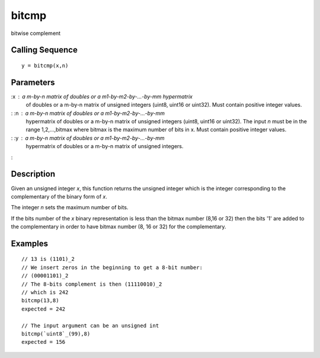 


bitcmp
======

bitwise complement



Calling Sequence
~~~~~~~~~~~~~~~~


::

    y = bitcmp(x,n)




Parameters
~~~~~~~~~~

:x : a m-by-n matrix of doubles or a m1-by-m2-by-...-by-mm hypermatrix
  of doubles or a m-by-n matrix of unsigned integers (uint8, uint16 or
  uint32). Must contain positive integer values.
: :n : a m-by-n matrix of doubles or a m1-by-m2-by-...-by-mm
  hypermatrix of doubles or a m-by-n matrix of unsigned integers (uint8,
  uint16 or uint32). The input `n` must be in the range 1,2,...,bitmax
  where bitmax is the maximum number of bits in x. Must contain positive
  integer values.
: :y : a m-by-n matrix of doubles or a m1-by-m2-by-...-by-mm
  hypermatrix of doubles or a m-by-n matrix of unsigned integers.
:



Description
~~~~~~~~~~~

Given an unsigned integer `x`, this function returns the unsigned
integer which is the integer corresponding to the complementary of the
binary form of `x`.

The integer `n` sets the maximum number of bits.

If the bits number of the `x` binary representation is less than the
bitmax number (8,16 or 32) then the bits '1' are added to the
complementary in order to have bitmax number (8, 16 or 32) for the
complementary.



Examples
~~~~~~~~


::

    // 13 is (1101)_2
    // We insert zeros in the beginning to get a 8-bit number:
    // (00001101)_2
    // The 8-bits complement is then (11110010)_2
    // which is 242
    bitcmp(13,8)
    expected = 242
    
    // The input argument can be an unsigned int
    bitcmp(`uint8`_(99),8)
    expected = 156




